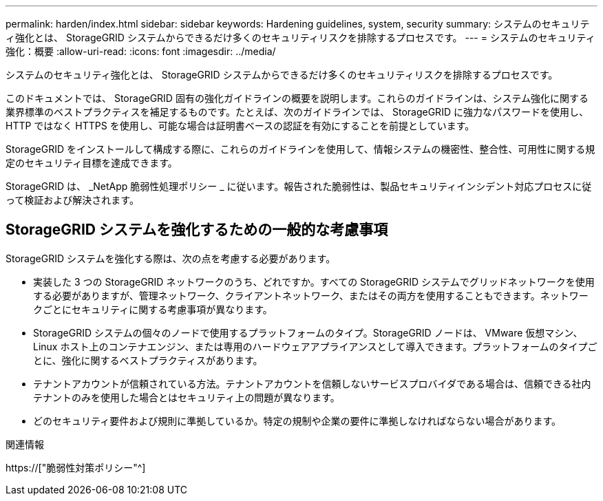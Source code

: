 ---
permalink: harden/index.html 
sidebar: sidebar 
keywords: Hardening guidelines, system, security 
summary: システムのセキュリティ強化とは、 StorageGRID システムからできるだけ多くのセキュリティリスクを排除するプロセスです。 
---
= システムのセキュリティ強化：概要
:allow-uri-read: 
:icons: font
:imagesdir: ../media/


[role="lead"]
システムのセキュリティ強化とは、 StorageGRID システムからできるだけ多くのセキュリティリスクを排除するプロセスです。

このドキュメントでは、 StorageGRID 固有の強化ガイドラインの概要を説明します。これらのガイドラインは、システム強化に関する業界標準のベストプラクティスを補足するものです。たとえば、次のガイドラインでは、 StorageGRID に強力なパスワードを使用し、 HTTP ではなく HTTPS を使用し、可能な場合は証明書ベースの認証を有効にすることを前提としています。

StorageGRID をインストールして構成する際に、これらのガイドラインを使用して、情報システムの機密性、整合性、可用性に関する規定のセキュリティ目標を達成できます。

StorageGRID は、 _NetApp 脆弱性処理ポリシー _ に従います。報告された脆弱性は、製品セキュリティインシデント対応プロセスに従って検証および解決されます。



== StorageGRID システムを強化するための一般的な考慮事項

StorageGRID システムを強化する際は、次の点を考慮する必要があります。

* 実装した 3 つの StorageGRID ネットワークのうち、どれですか。すべての StorageGRID システムでグリッドネットワークを使用する必要がありますが、管理ネットワーク、クライアントネットワーク、またはその両方を使用することもできます。ネットワークごとにセキュリティに関する考慮事項が異なります。
* StorageGRID システムの個々のノードで使用するプラットフォームのタイプ。StorageGRID ノードは、 VMware 仮想マシン、 Linux ホスト上のコンテナエンジン、または専用のハードウェアアプライアンスとして導入できます。プラットフォームのタイプごとに、強化に関するベストプラクティスがあります。
* テナントアカウントが信頼されている方法。テナントアカウントを信頼しないサービスプロバイダである場合は、信頼できる社内テナントのみを使用した場合とはセキュリティ上の問題が異なります。
* どのセキュリティ要件および規則に準拠しているか。特定の規制や企業の要件に準拠しなければならない場合があります。


.関連情報
https://["脆弱性対策ポリシー"^]
